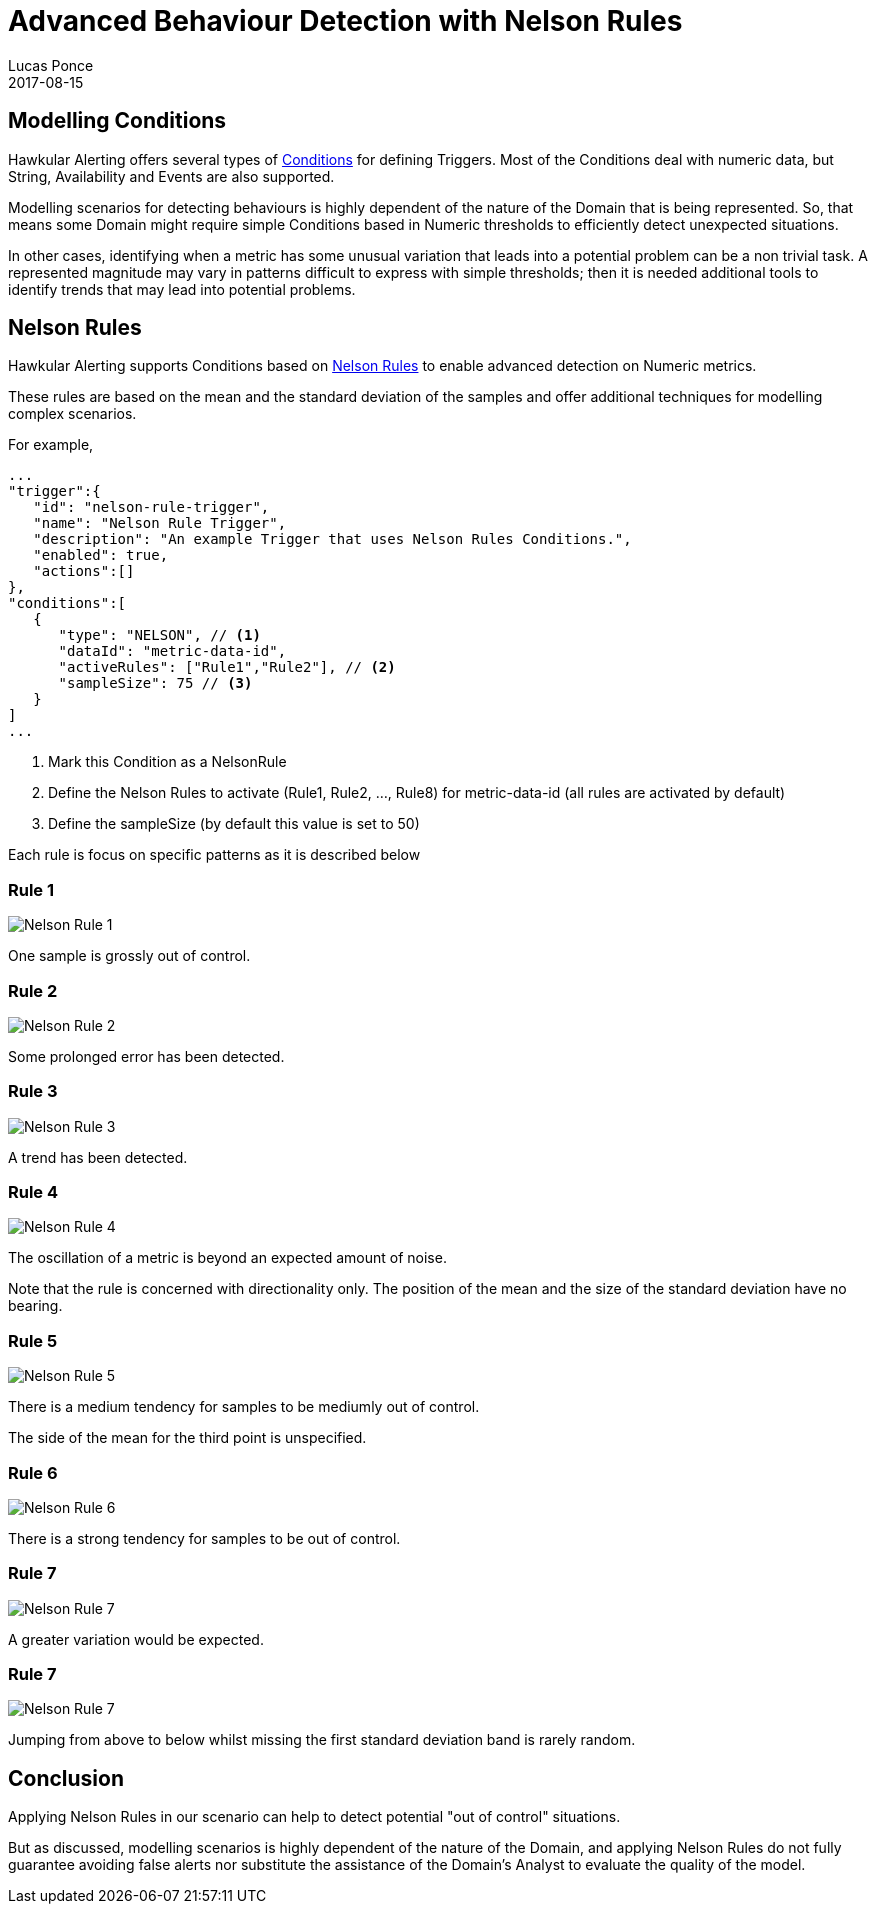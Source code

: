 = Advanced Behaviour Detection with Nelson Rules
Lucas Ponce
2017-08-15
:jbake-type: post
:jbake-status: published
:jbake-tags: blog, alerts, alerting, advanced, nelson

== Modelling Conditions

Hawkular Alerting offers several types of link:http://www.hawkular.org/community/docs/developer-guide/alerts.html#_conditions[Conditions] for defining Triggers. Most of the Conditions deal with numeric data, but String, Availability and Events are also supported.

Modelling scenarios for detecting behaviours is highly dependent of the nature of the Domain that is being represented. So, that means some Domain might require simple Conditions based in Numeric thresholds to efficiently detect unexpected situations.

In other cases, identifying when a metric has some unusual variation that leads into a potential problem can be a non trivial task.
A represented magnitude may vary in patterns difficult to express with simple thresholds; then it is needed additional tools to identify trends that may lead into potential problems.

== Nelson Rules

Hawkular Alerting supports Conditions based on link:https://en.wikipedia.org/wiki/Nelson_rules[Nelson Rules] to enable advanced detection on Numeric metrics.

These rules are based on the mean and the standard deviation of the samples and offer additional techniques for modelling complex scenarios.

For example,

[source, json]
----
...
"trigger":{
   "id": "nelson-rule-trigger",
   "name": "Nelson Rule Trigger",
   "description": "An example Trigger that uses Nelson Rules Conditions.",
   "enabled": true,
   "actions":[]
},
"conditions":[
   {
      "type": "NELSON", // <1>
      "dataId": "metric-data-id",
      "activeRules": ["Rule1","Rule2"], // <2>
      "sampleSize": 75 // <3>
   }
]
...
----

<1> Mark this Condition as a NelsonRule
<2> Define the Nelson Rules to activate (Rule1, Rule2, ..., Rule8) for metric-data-id (all rules are activated by default)
<3> Define the sampleSize (by default this value is set to 50)

Each rule is focus on specific patterns as it is described below

=== Rule 1

ifndef::env-github[]
image::/img/blog/2017/nr1.png[Nelson Rule 1]
endif::[]
ifdef::env-github[]
image::../../../../../assets/img/blog/2017/nr1.png[Nelson Rule 1]
endif::[]

One sample is grossly out of control.

=== Rule 2

ifndef::env-github[]
image::/img/blog/2017/nr2.png[Nelson Rule 2]
endif::[]
ifdef::env-github[]
image::../../../../../assets/img/blog/2017/nr2.png[Nelson Rule 2]
endif::[]

Some prolonged error has been detected.

=== Rule 3

ifndef::env-github[]
image::/img/blog/2017/nr3.png[Nelson Rule 3]
endif::[]
ifdef::env-github[]
image::../../../../../assets/img/blog/2017/nr3.png[Nelson Rule 3]
endif::[]

A trend has been detected.

=== Rule 4

ifndef::env-github[]
image::/img/blog/2017/nr4.png[Nelson Rule 4]
endif::[]
ifdef::env-github[]
image::../../../../../assets/img/blog/2017/nr4.png[Nelson Rule 4]
endif::[]

The oscillation of a metric is beyond an expected amount of noise.

Note that the rule is concerned with directionality only. The position of the mean and the size of the standard deviation have no bearing.

=== Rule 5

ifndef::env-github[]
image::/img/blog/2017/nr5.png[Nelson Rule 5]
endif::[]
ifdef::env-github[]
image::../../../../../assets/img/blog/2017/nr5.png[Nelson Rule 5]
endif::[]

There is a medium tendency for samples to be mediumly out of control.

The side of the mean for the third point is unspecified.

=== Rule 6

ifndef::env-github[]
image::/img/blog/2017/nr6.png[Nelson Rule 6]
endif::[]
ifdef::env-github[]
image::../../../../../assets/img/blog/2017/nr6.png[Nelson Rule 6]
endif::[]

There is a strong tendency for samples to be out of control.

=== Rule 7

ifndef::env-github[]
image::/img/blog/2017/nr6.png[Nelson Rule 7]
endif::[]
ifdef::env-github[]
image::../../../../../assets/img/blog/2017/nr7.png[Nelson Rule 7]
endif::[]

A greater variation would be expected.

=== Rule 7

ifndef::env-github[]
image::/img/blog/2017/nr6.png[Nelson Rule 7]
endif::[]
ifdef::env-github[]
image::../../../../../assets/img/blog/2017/nr7.png[Nelson Rule 7]
endif::[]

Jumping from above to below whilst missing the first standard deviation band is rarely random.

== Conclusion

Applying Nelson Rules in our scenario can help to detect potential "out of control" situations.

But as discussed, modelling scenarios is highly dependent of the nature of the Domain, and applying Nelson Rules do not fully guarantee avoiding false alerts nor substitute the assistance of the Domain's Analyst to evaluate the quality of the model.